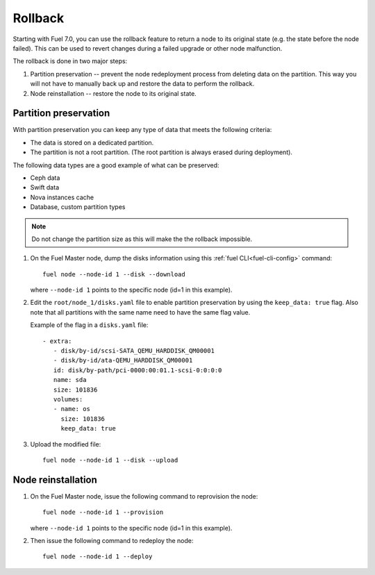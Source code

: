 
.. _rollback-ug:


Rollback
========

Starting with Fuel 7.0, you can use the rollback feature to return
a node to its original state (e.g. the state before the node failed).
This can be used to revert changes during a failed upgrade or other
node malfunction.

The rollback is done in two major steps:

#. Partition preservation -- prevent the node redeployment process
   from deleting data on the partition. This way you will not have to
   manually back up and restore the data to perform the rollback.

#. Node reinstallation -- restore the node to its original state.

Partition preservation
----------------------

With partition preservation you can keep any type of data that meets
the following criteria:

* The data is stored on a dedicated partition.
* The partition is not a root partition. (The root partition is always
  erased during deployment).

The following data types are a good example of what can be preserved:

* Ceph data
* Swift data
* Nova instances cache
* Database, custom partition types

.. note:: Do not change the partition size as this will make the
          the rollback impossible.

#. On the Fuel Master node, dump the disks information using this
   :ref:`fuel CLI<fuel-cli-config>` command::

        fuel node --node-id 1 --disk --download

   where ``--node-id 1`` points to the specific node
   (id=1 in this example).

#. Edit the ``root/node_1/disks.yaml`` file to enable partition
   preservation by using the ``keep_data: true`` flag. Also note that
   all partitions with the same name need to have the same flag value.

   Example of the flag in a ``disks.yaml`` file::

    - extra:
       - disk/by-id/scsi-SATA_QEMU_HARDDISK_QM00001
       - disk/by-id/ata-QEMU_HARDDISK_QM00001
       id: disk/by-path/pci-0000:00:01.1-scsi-0:0:0:0
       name: sda
       size: 101836
       volumes:
       - name: os
         size: 101836
         keep_data: true

#. Upload the modified file::

     fuel node --node-id 1 --disk --upload

Node reinstallation
-------------------

#. On the Fuel Master node, issue the following command to reprovision
   the node::

     fuel node --node-id 1 --provision

   where ``--node-id 1`` points to the specific node
   (id=1 in this example).

#. Then issue the following command to redeploy the node::

     fuel node --node-id 1 --deploy
